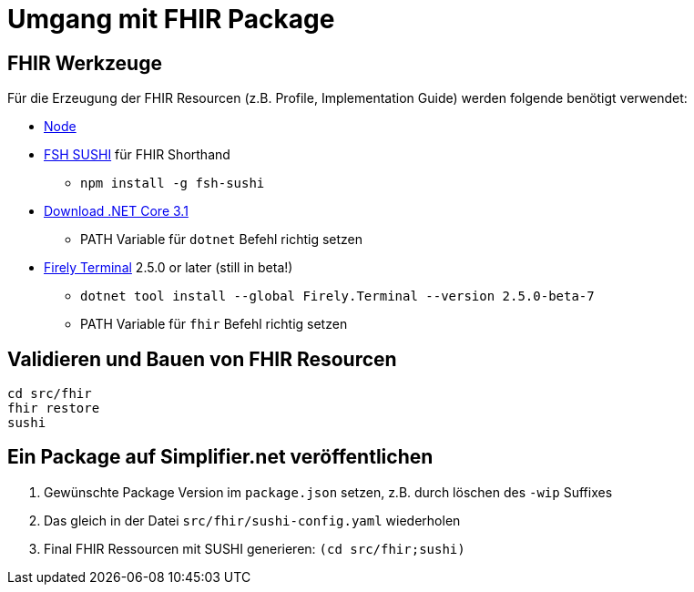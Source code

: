 = Umgang mit FHIR Package

== FHIR Werkzeuge

Für die Erzeugung der FHIR Resourcen (z.B. Profile, Implementation Guide) 
werden folgende benötigt verwendet:

* https://nodejs.org/NodeJS[Node]
* https://github.com/FHIR/sushi[FSH SUSHI] für FHIR Shorthand
** `npm install -g fsh-sushi`
* https://dotnet.microsoft.com/en-us/download/dotnet/3.1[Download .NET Core 3.1]
** PATH Variable für `dotnet` Befehl richtig setzen
* https://fire.ly/products/firely-terminal/[Firely Terminal] 2.5.0 or later (still in beta!)
** `dotnet tool install --global Firely.Terminal --version 2.5.0-beta-7`
** PATH Variable für `fhir` Befehl richtig setzen

== Validieren und Bauen von FHIR Resourcen 
[source,bash]
----
cd src/fhir
fhir restore
sushi
----

== Ein Package auf Simplifier.net veröffentlichen

1. Gewünschte Package Version im `package.json` setzen, z.B. durch löschen des `-wip` Suffixes 
2. Das gleich in der Datei `src/fhir/sushi-config.yaml` wiederholen
3. Final FHIR Ressourcen mit SUSHI generieren: `(cd src/fhir;sushi)`